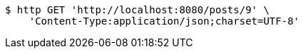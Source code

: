 [source,bash]
----
$ http GET 'http://localhost:8080/posts/9' \
    'Content-Type:application/json;charset=UTF-8'
----